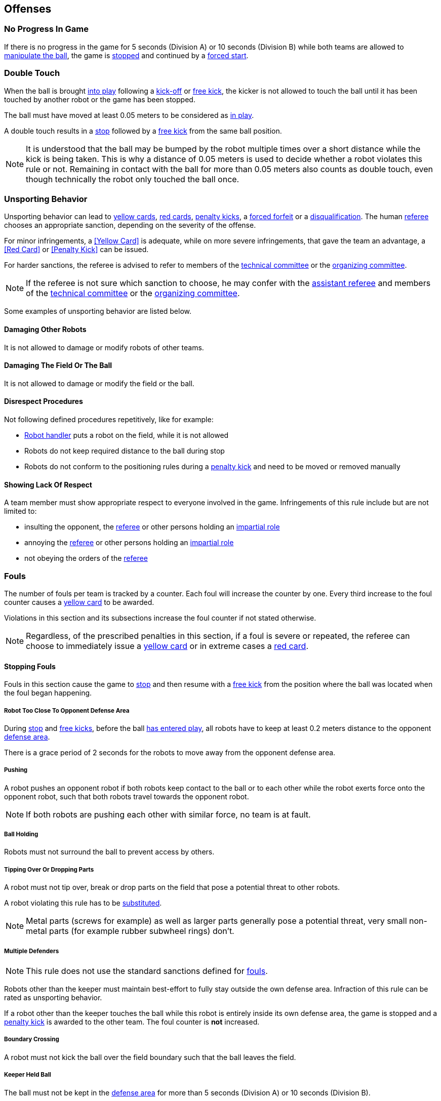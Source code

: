 == Offenses
=== No Progress In Game
If there is no progress in the game for 5 seconds (Division A) or 10 seconds (Division B) while both teams are allowed to
<<Ball Manipulation, manipulate the ball>>, the game is <<Stop, stopped>>
and continued by a <<Force Start, forced start>>.

=== Double Touch
When the ball is brought <<Ball In And Out Of Play, into play>> following a <<Kick-Off, kick-off>> or <<Free Kick, free kick>>,
the kicker is not allowed to touch the ball until it has been touched by another robot or the game has been stopped.

The ball must have moved at least 0.05 meters to be considered as <<Ball In And Out Of Play, in play>>.

A double touch results in a <<Stop, stop>> followed by a <<Free Kick, free kick>> from the same ball position.

NOTE: It is understood that the ball may be bumped by the robot multiple times over a short distance while the kick is being taken.
This is why a distance of 0.05 meters is used to decide whether a robot violates this rule or not.
Remaining in contact with the ball for more than 0.05 meters also counts as double touch, even though technically the robot only touched the ball once.

=== Unsporting Behavior
Unsporting behavior can lead to <<Yellow Card, yellow cards>>, <<Red Card, red cards>>, <<Penalty Kick, penalty kicks>>, a <<Forced Forfeit, forced forfeit>> or a <<Disqualification, disqualification>>. The human <<Referee, referee>> chooses an appropriate sanction, depending on the severity of the offense.

For minor infringements, a <<Yellow Card>> is adequate,
while on more severe infringements, that gave the team an advantage, a <<Red Card>> or <<Penalty Kick>> can be issued.

For harder sanctions, the referee is advised to refer to members of the <<Technical Committee, technical committee>> or the <<Organizing Committee, organizing committee>>.

NOTE: If the referee is not sure which sanction to choose, he may confer with the <<Assistant Referee, assistant referee>> and members of the <<Technical Committee, technical committee>> or the <<Organizing Committee, organizing committee>>.

Some examples of unsporting behavior are listed below.

==== Damaging Other Robots
It is not allowed to damage or modify robots of other teams.

==== Damaging The Field Or The Ball
It is not allowed to damage or modify the field or the ball.

==== Disrespect Procedures
Not following defined procedures repetitively, like for example:

* <<Robot Handler, Robot handler>> puts a robot on the field, while it is not allowed
* Robots do not keep required distance to the ball during stop
* Robots do not conform to the positioning rules during a <<Penalty Kick, penalty kick>> and need to be moved or removed manually

==== Showing Lack Of Respect
A team member must show appropriate respect to everyone involved in the game. Infringements of this rule include but are not limited to:

* insulting the opponent, the <<Referee, referee>> or other persons holding an <<Impartial Roles, impartial role>>
* annoying the <<Referee, referee>> or other persons holding an <<Impartial Roles, impartial role>>
* not obeying the orders of the <<Referee, referee>>



=== Fouls
The number of fouls per team is tracked by a counter. Each foul will
increase the counter by one. Every third increase to the foul counter
causes a <<Yellow Card, yellow card>> to be awarded.

Violations in this section and its subsections increase the foul counter if not stated otherwise.

NOTE: Regardless, of the prescribed penalties in this section, if a
foul is severe or repeated, the referee can choose to immediately
issue a <<Yellow Card, yellow card>> or in extreme cases a <<Red Card,
red card>>.



==== Stopping Fouls
Fouls in this section cause the game to <<Stop, stop>> and then resume
with a <<Free Kick, free kick>> from the position where the ball was
located when the foul began happening.

===== Robot Too Close To Opponent Defense Area
During <<Stop, stop>> and <<Free Kick, free kicks>>, before the ball <<Resuming The Game, has entered play>>, all robots have to keep at least 0.2 meters distance to the opponent <<Defense Area, defense area>>.

There is a grace period of 2 seconds for the robots to move away from the opponent defense area.

===== Pushing
A robot pushes an opponent robot if both robots keep contact to the ball or to each other while the robot exerts force onto the opponent robot, such that both robots travel towards the opponent robot.

NOTE: If both robots are pushing each other with similar force, no team is at fault.

===== Ball Holding
Robots must not surround the ball to prevent access by others.

===== Tipping Over Or Dropping Parts
A robot must not tip over, break or drop parts on the field that pose a potential threat to other robots.

A robot violating this rule has to be <<Robot Substitution, substituted>>.

NOTE: Metal parts (screws for example) as well as larger parts generally pose a potential threat, very small non-metal parts (for example rubber subwheel rings) don't.

===== Multiple Defenders
NOTE: This rule does not use the standard sanctions defined for <<Fouls, fouls>>.

Robots other than the keeper must maintain best-effort to fully stay outside the own defense area.
Infraction of this rule can be rated as unsporting behavior.

If a robot other than the keeper touches the ball while this robot is entirely
inside its own defense area, the game is stopped and a <<Penalty Kick,
penalty kick>> is awarded to the other team. The foul counter is *not*
increased.

===== Boundary Crossing
A robot must not kick the ball over the field boundary such that the ball leaves the field.

===== Keeper Held Ball
The ball must not be kept in the <<Defense Area, defense area>> for more than
5 seconds (Division A) or 10 seconds (Division B).

===== Excessive Dribbling
A robot must not <<Dribbling Device, dribble>> the ball further than 1 meter, measured linearly from the ball location where the dribbling started. A robot begins dribbling when it makes contact with the ball and stops dribbling when there is an observable separation between the ball and the robot.

NOTE: Dribblers can still be used to dribble large distances with the ball as long as the robot periodically loses possession, such as kicking the ball ahead of it as human soccer players often do.



==== Non Stopping Fouls
Fouls in this section do not cause a <<Stop, stop>>.
Instead, the game continues normally.

The same no stop foul cannot be triggered again until the foul
condition has stopped being violated or there has been 2 seconds since
the foul was first triggered. This is to allow teams to adjust their
robots' positions, ball speed or any other property that is causing
the violation before being penalized additional times.

===== Attacker Touched Ball In Opponent Defense Area
The ball must not be touched by a robot, while the robot is partially or fully inside the opponent <<Defense Area, defense area>>.

===== Ball Speed
A robot must not accelerate the ball faster than 6.5 meters per second in 3D space.

===== Crashing
At the moment of collision of two robots of different teams, the difference of the speed vectors of both robots is taken and projected onto the line that is defined by the position of both robots. If the length of this projection is greater than 1.5 meters per second, the faster robot committed a foul. If the absolute robot speed difference is less than 0.3 meters per second, both conduct a foul.



==== Fouls While Ball Out Of Play
Fouls in this section can only occur when the ball is <<Ball In And Out Of Play, out of play>>.

Each foul has a grace period of 2 seconds per team until it is raised again.

NOTE: If multiple robots commit the same foul within 2 seconds, only the first foul counts.

NOTE: If a robot keeps committing a foul, it will be punished again after the grace period.

===== Defender Too Close To Ball
A robot's distance to the ball must be at least 0.5 meters during an opponent <<Kick-Off, kick-off>> or <<Free Kick, free kick>>.
When the foul is committed, the timer of the opponent team for bringing the ball into play is reset.

The <<Referee, human referee>> may decide to repeat the <<Kick-Off, kick-off>> or <<Free Kick, free kick>> on significant disturbances.

NOTE: During <<Stop, stop>>, there is no automatic sanction for being too close to the ball. The referee may still punish a team for <<Unsporting Behavior,unsporting behavior>> by issuing a <<Yellow Card, yellow card>> if it does not respect the required distance. See <<Stop, stop>> for further explanation.

===== Robot Stop Speed
A robot must not move faster than 1.5 meters per second during <<Stop, stop>>. A violation of this rule is only counted once per robot and stoppage.

There is a grace period of 2 seconds for the robots to slow down.

NOTE: This rule does not apply to <<Ball Placement, ball placement>>.

NOTE: Since the stop command is used for manual ball placement and
<<Robot Substitution, robot substitution>>, the intention of the robot
speed limit is to avoid robots harming the people on the field.

===== Ball Placement Interference
During <<Ball Placement, ball placement>>, all robots of the non-placing team have to keep at least 0.5 meters distance to the line between the ball and the placement position (the forbidden area forms a stadium shape).

If a robot of the non-placing team is too close to the line between
the ball and the placement position for more than 2 seconds, it
commits a foul. In this case, 10 seconds are added to the ball
placement timer.
Only one interference foul per ball placement phase counts towards the foul counter, but the placement timer is always incremented.

NOTE: This rule does not cover all cases of ball placement interference.
The <<Referee, referee>> is encouraged to call fouls if the non-placing team is obviously interfering with the ball placement.

NOTE: If a robot keeps interfering the ball placement (for example if it is stuck or can not move), the human referee is encouraged to stop the placement and place the ball manually.

===== Excessive Robot Substitutions
If a team has used up their free robot substitution budget, every additional robot substitution is a foul.
The match is resumed with a <<Corner Kick, corner kick>> for the opponent team.
If both teams committed this foul in the same <<Stop, stop>>, the match is resumed with the original command.
